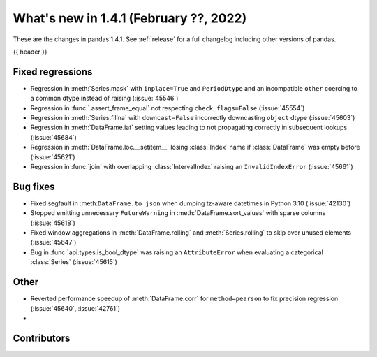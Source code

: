 .. _whatsnew_141:

What's new in 1.4.1 (February ??, 2022)
---------------------------------------

These are the changes in pandas 1.4.1. See :ref:`release` for a full changelog
including other versions of pandas.

{{ header }}

.. ---------------------------------------------------------------------------

.. _whatsnew_141.regressions:

Fixed regressions
~~~~~~~~~~~~~~~~~
- Regression in :meth:`Series.mask` with ``inplace=True`` and ``PeriodDtype`` and an incompatible ``other`` coercing to a common dtype instead of raising (:issue:`45546`)
- Regression in :func:`.assert_frame_equal` not respecting ``check_flags=False`` (:issue:`45554`)
- Regression in :meth:`Series.fillna` with ``downcast=False`` incorrectly downcasting ``object`` dtype (:issue:`45603`)
- Regression in :meth:`DataFrame.iat` setting values leading to not propagating correctly in subsequent lookups (:issue:`45684`)
- Regression in :meth:`DataFrame.loc.__setitem__` losing :class:`Index` name if :class:`DataFrame` was empty before (:issue:`45621`)
- Regression in :func:`join` with overlapping :class:`IntervalIndex` raising an ``InvalidIndexError`` (:issue:`45661`)


.. ---------------------------------------------------------------------------

.. _whatsnew_141.bug_fixes:

Bug fixes
~~~~~~~~~
- Fixed segfault in :meth:``DataFrame.to_json`` when dumping tz-aware datetimes in Python 3.10 (:issue:`42130`)
- Stopped emitting unnecessary ``FutureWarning`` in :meth:`DataFrame.sort_values` with sparse columns (:issue:`45618`)
- Fixed window aggregations in :meth:`DataFrame.rolling` and :meth:`Series.rolling` to skip over unused elements (:issue:`45647`)
- Bug in :func:`api.types.is_bool_dtype` was raising an ``AttributeError`` when evaluating a categorical :class:`Series` (:issue:`45615`)

.. ---------------------------------------------------------------------------

.. _whatsnew_141.other:

Other
~~~~~
- Reverted performance speedup of :meth:`DataFrame.corr` for ``method=pearson`` to fix precision regression (:issue:`45640`, :issue:`42761`)
-

.. ---------------------------------------------------------------------------

.. _whatsnew_141.contributors:

Contributors
~~~~~~~~~~~~

.. contributors:: v1.4.0..v1.4.1|HEAD
